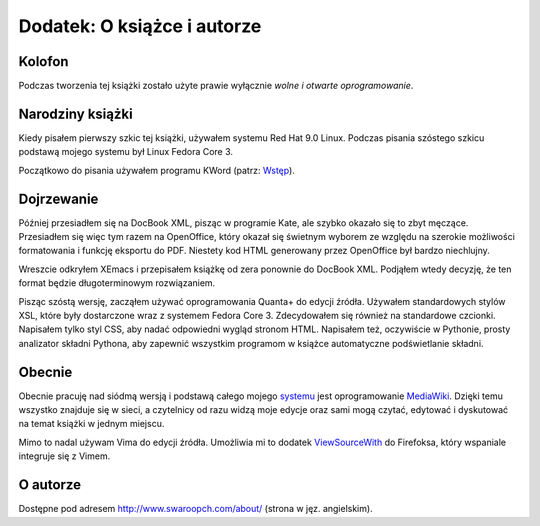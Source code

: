 Dodatek: O książce i autorze
============================


Kolofon
-------

Podczas tworzenia tej książki zostało użyte prawie wyłącznie *wolne i
otwarte oprogramowanie*.

Narodziny książki
-----------------

Kiedy pisałem pierwszy szkic tej książki, używałem systemu Red Hat 9.0
Linux. Podczas pisania szóstego szkicu podstawą mojego systemu był Linux
Fedora Core 3.

Początkowo do pisania używałem programu KWord (patrz:
`Wstęp <Ukąś Pythona/Wstęp#Lekcja_historii>`__).

Dojrzewanie
-----------

Później przesiadłem się na DocBook XML, pisząc w programie Kate, ale
szybko okazało się to zbyt męczące. Przesiadłem się więc tym razem na
OpenOffice, który okazał się świetnym wyborem ze względu na szerokie
możliwości formatowania i funkcję eksportu do PDF. Niestety kod HTML
generowany przez OpenOffice był bardzo niechlujny.

Wreszcie odkryłem XEmacs i przepisałem książkę od zera ponownie do
DocBook XML. Podjąłem wtedy decyzję, że ten format będzie
długoterminowym rozwiązaniem.

Pisząc szóstą wersję, zacząłem używać oprogramowania Quanta+ do edycji
źródła. Używałem standardowych stylów XSL, które były dostarczone wraz z
systemem Fedora Core 3. Zdecydowałem się również na standardowe
czcionki. Napisałem tylko styl CSS, aby nadać odpowiedni wygląd stronom
HTML. Napisałem też, oczywiście w Pythonie, prosty analizator składni
Pythona, aby zapewnić wszystkim programom w książce automatyczne
podświetlanie składni.

Obecnie
-------

Obecnie pracuję nad siódmą wersją i podstawą całego mojego
`systemu <http://www.swaroopch.com/notes/>`__ jest oprogramowanie
`MediaWiki <http://www.mediawiki.org/>`__. Dzięki temu wszystko znajduje
się w sieci, a czytelnicy od razu widzą moje edycje oraz sami mogą
czytać, edytować i dyskutować na temat książki w jednym miejscu.

Mimo to nadal używam Vima do edycji źródła. Umożliwia mi to dodatek
`ViewSourceWith <https://addons.mozilla.org/en-US/firefox/addon/394>`__
do Firefoksa, który wspaniale integruje się z Vimem.

O autorze
---------

Dostępne pod adresem
`http://www.swaroopch.com/about/ <http://www.swaroopch.com/about/>`__
(strona w jęz. angielskim).

